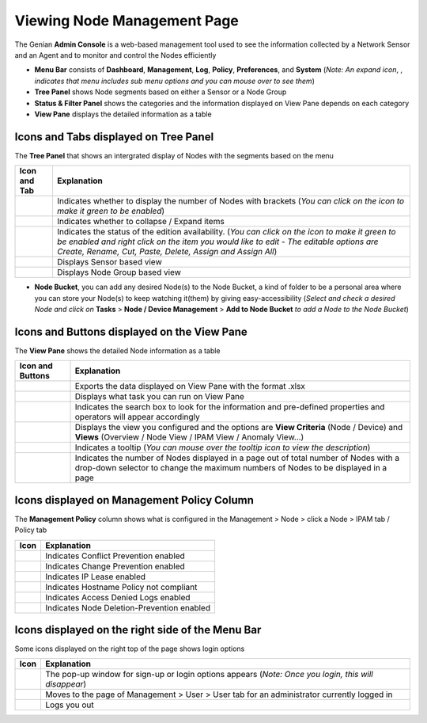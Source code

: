 Viewing Node Management Page
============================

The Genian **Admin Console** is a web-based management tool used to see the information collected by a Network Sensor and an Agent and to monitor and control the Nodes efficiently

.. image:: /images/console-main.PNG

- **Menu Bar** consists of **Dashboard**, **Management**, **Log**, **Policy**, **Preferences**, and **System** (*Note: An expand icon*, |expand-icon|, *indicates that menu includes sub menu options and you can mouse over to see them*) 
- **Tree Panel** shows Node segments based on either a Sensor or a Node Group
- **Status & Filter Panel** shows the categories and the information displayed on View Pane depends on each category 
- **View Pane** displays the detailed information as a table

.. |expand-icon| image:: /images/expand-icon.PNG


Icons and Tabs displayed on Tree Panel
--------------------------------------

The **Tree Panel** that shows an intergrated display of Nodes with the segments based on the menu

.. image:: /images/tree-panel.PNG

====================================== ======================================================================================================================================================================================================================================================
Icon and Tab                           Explanation
====================================== ======================================================================================================================================================================================================================================================
.. image:: /images/tree-icon1.PNG      Indicates whether to display the number of Nodes with brackets (*You can click on the icon to make it green to be enabled*)
.. image:: /images/tree-icon2.PNG      Indicates whether to collapse / Expand items
.. image:: /images/tree-icon3.PNG      Indicates the status of the edition availability. (*You can click on the icon to make it green to be enabled and right click on the item you would like to edit - The editable options are Create, Rename, Cut, Paste, Delete, Assign and Assign All*)
.. image:: /images/tree-sensor-tab.PNG Displays Sensor based view
.. image:: /images/tree-group-tab.PNG  Displays Node Group based view
====================================== ======================================================================================================================================================================================================================================================

- **Node Bucket**, you can add any desired Node(s) to the Node Bucket, a kind of folder to be a personal area where you can store your Node(s) to keep watching it(them) by giving easy-accessibility (*Select and check a desired Node and click on* **Tasks** > **Node / Device Management** > **Add to Node Bucket** *to add a Node to the Node Bucket*)


Icons and Buttons displayed on the View Pane
--------------------------------------------

The **View Pane** shows the detailed Node information as a table

.. image:: /images/node-table-top.PNG

=================================== =========================================================================================================================================================================
Icon and Buttons                    Explanation
=================================== =========================================================================================================================================================================
.. image:: /images/export-icon.PNG  Exports the data displayed on View Pane with the format .xlsx
.. image:: /images/tasks-icon.PNG   Displays what task you can run on View Pane
.. image:: /images/search-bar.PNG   Indicates the search box to look for the information and pre-defined properties and operators will appear accordingly
.. image:: /images/menu-button.PNG  Displays the view you configured and the options are **View Criteria** (Node / Device) and **Views** (Overview / Node View / IPAM View / Anomaly View...)
.. image:: /images/tooltip-icon.PNG Indicates a tooltip (*You can mouse over the tooltip icon to view the description*)
.. image:: /images/node-count.PNG   Indicates the number of Nodes displayed in a page out of total number of Nodes with a drop-down selector to change the maximum numbers of Nodes to be displayed in a page
=================================== =========================================================================================================================================================================


Icons displayed on Management Policy Column
-------------------------------------------

The **Management Policy** column shows what is configured in the Management > Node > click a Node > IPAM tab / Policy tab

.. image:: /images/management-policy.PNG

============================================== ==========================================
Icon                                           Explanation
============================================== ==========================================
.. image:: /images/management-policy-icon1.PNG Indicates Conflict Prevention enabled
.. image:: /images/management-policy-icon2.PNG Indicates Change Prevention enabled
.. image:: /images/management-policy-icon3.PNG Indicates IP Lease enabled
.. image:: /images/management-policy-icon4.PNG Indicates Hostname Policy not compliant
.. image:: /images/management-policy-icon5.PNG Indicates Access Denied Logs enabled
.. image:: /images/management-policy-icon6.PNG Indicates Node Deletion-Prevention enabled
============================================== ==========================================


Icons displayed on the right side of the Menu Bar
-------------------------------------------------

Some icons displayed on the right top of the page shows login options

.. image:: /images/menu-bar.PNG

====================================== ====================================================================================================
Icon                                   Explanation
====================================== ====================================================================================================
.. image:: /images/right-top-icon1.PNG The pop-up window for sign-up or login options appears (*Note: Once you login, this will disappear*)
.. image:: /images/right-top-icon2.PNG Moves to the page of Management > User > User tab for an administrator currently logged in
.. image:: /images/right-top-icon3.PNG Logs you out
====================================== ====================================================================================================
